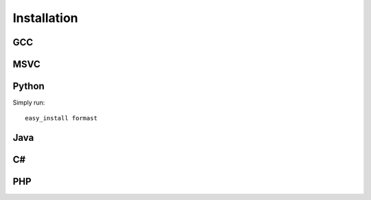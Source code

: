 Installation
============

GCC
---

MSVC
----

Python
------

Simply run::

   easy_install formast

.. note: pip does not yet support binary packages, so let's not recommend it yet
..
   pip install formast

Java
----

C#
--

PHP
---
